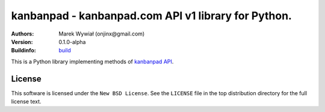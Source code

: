 ================================================================================
kanbanpad - kanbanpad.com API v1 library for Python.
================================================================================

:Authors:
    Marek Wywiał (onjinx@gmail.com)
:Version: 0.1.0-alpha
:Buildinfo: `build`_

.. image:: https://secure.travis-ci.org/onjin/python-kanbanpad.png?branch=master



.. _build: http://travis-ci.org/#!/onjin/python-kanbanpad

This is a Python library implementing methods of `kanbanpad API`_.

.. _kanbanpad API: https://www.kanbanpad.com/api/v1

License
=======

This software is licensed under the ``New BSD License``. See the ``LICENSE``
file in the top distribution directory for the full license text.

.. # vim: syntax=rst expandtab tabstop=4 shiftwidth=4 shiftround
